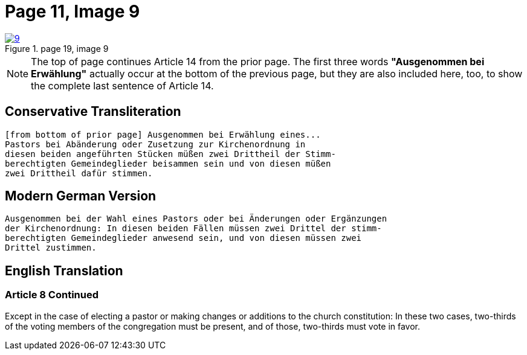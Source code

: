 = Page 11, Image 9
:page-role: doc-width

image::9.jpg[align="left",title="page 19, image 9",link=self]

NOTE: The top of page continues Article 14 from the prior page.
The first three words *"Ausgenommen bei Erwählung"* actually occur at the
bottom of the previous page, but they are also included here, too, to
show the complete last sentence of Article 14.

== Conservative Transliteration

[role="literal-narrower"]
....
[from bottom of prior page] Ausgenommen bei Erwählung eines...
Pastors bei Abänderung oder Zusetzung zur Kirchenordnung in
diesen beiden angeführten Stücken müßen zwei Drittheil der Stimm-
berechtigten Gemeindeglieder beisammen sein und von diesen müßen
zwei Drittheil dafür stimmen.
....

== Modern German Version

[role="literal-narrower"]
....
Ausgenommen bei der Wahl eines Pastors oder bei Änderungen oder Ergänzungen
der Kirchenordnung: In diesen beiden Fällen müssen zwei Drittel der stimm-
berechtigten Gemeindeglieder anwesend sein, und von diesen müssen zwei
Drittel zustimmen.
....

[role="section-narrower"]
== English Translation

=== Article 8 Continued

Except in the case of electing a pastor or making changes or additions to the
church constitution: In these two cases, two-thirds of the voting members of
the congregation must be present, and of those, two-thirds must vote in favor.

